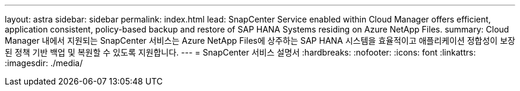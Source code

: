 ---
layout: astra 
sidebar: sidebar 
permalink: index.html 
lead: SnapCenter Service enabled within Cloud Manager offers efficient, application consistent, policy-based backup and restore of SAP HANA Systems residing on Azure NetApp Files. 
summary: Cloud Manager 내에서 지원되는 SnapCenter 서비스는 Azure NetApp Files에 상주하는 SAP HANA 시스템을 효율적이고 애플리케이션 정합성이 보장된 정책 기반 백업 및 복원할 수 있도록 지원합니다. 
---
= SnapCenter 서비스 설명서
:hardbreaks:
:nofooter: 
:icons: font
:linkattrs: 
:imagesdir: ./media/


